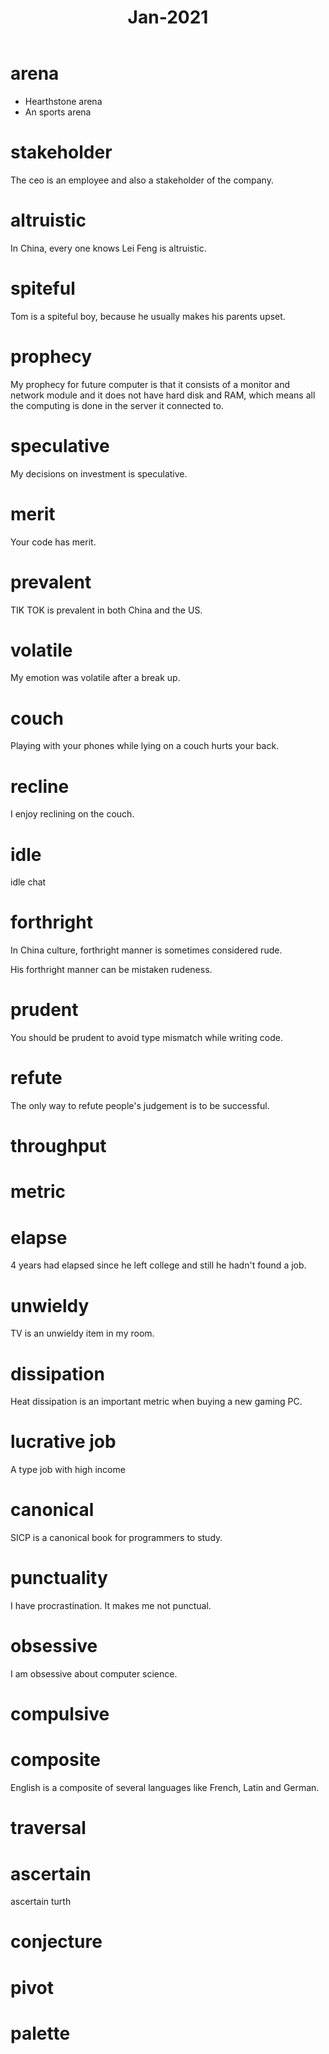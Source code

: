 #+title: Jan-2021

* arena
  - Hearthstone arena
  - An sports arena

* stakeholder

The ceo is an employee and also a stakeholder of the company.

* altruistic

In China, every one knows Lei Feng is altruistic.

* spiteful

Tom is a spiteful boy, because he usually makes his parents upset.

* prophecy 

My prophecy for future computer is that it consists of a monitor and network module and it does not have hard disk and RAM, which means all the computing is done in the server it connected to.

* speculative

My decisions on investment is speculative.

* merit

Your code has merit.

* prevalent

TIK TOK is prevalent in both China and the US.

* volatile

My emotion was volatile after a break up.

* couch

Playing with your phones while lying on a couch hurts your back.

* recline

I enjoy reclining on the couch.

* idle

idle chat

* forthright

In China culture, forthright manner is sometimes considered rude.

His forthright manner can be mistaken rudeness.

* prudent

You should be prudent to avoid type mismatch while writing code. 

* refute

The only way to refute people's judgement is to be successful. 

* throughput

* metric

* elapse

4 years had elapsed since he left college and still he hadn't found a job.

* unwieldy

TV is an unwieldy item in my room.

* dissipation

Heat dissipation is an important metric when buying a new gaming PC.

* lucrative job

A type job with high income

* canonical

SICP is a canonical book for programmers to study.

* punctuality

I have procrastination. It makes me not punctual.

* obsessive
  
I am obsessive about computer science.

* compulsive

* composite

English is a composite of several languages like French, Latin and German.

* traversal

* ascertain
  ascertain turth

* conjecture

* pivot

* palette
